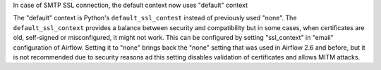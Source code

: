 In case of SMTP SSL connection, the default context now uses "default" context

The "default" context is Python's ``default_ssl_contest`` instead of previously used "none". The
``default_ssl_context`` provides a balance between security and compatibility but in some cases,
when certificates are old, self-signed or misconfigured, it might not work. This can be configured
by setting "ssl_context" in "email" configuration of Airflow. Setting it to "none" brings back
the "none" setting that was used in Airflow 2.6 and before, but it is not recommended due to security
reasons ad this setting disables validation of certificates and allows MITM attacks.
